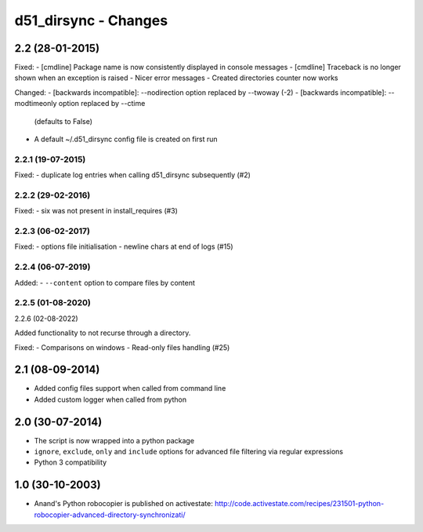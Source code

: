 d51_dirsync - Changes
=================


2.2 (28-01-2015)
----------------

Fixed:
- [cmdline] Package name is now consistently displayed in console messages
- [cmdline] Traceback is no longer shown when an exception is raised
- Nicer error messages
- Created directories counter now works

Changed:
- [backwards incompatible]: --nodirection option replaced by --twoway (-2)
- [backwards incompatible]: --modtimeonly option replaced by --ctime
  (defaults to False)
- A default ~/.d51_dirsync config file is created on first run

2.2.1 (19-07-2015)
..................

Fixed:
- duplicate log entries when calling d51_dirsync subsequently (#2)

2.2.2 (29-02-2016)
..................

Fixed:
- six was not present in install_requires (#3)

2.2.3 (06-02-2017)
..................

Fixed:
- options file initialisation
- newline chars at end of logs (#15)

2.2.4 (06-07-2019)
..................

Added:
- ``--content`` option to compare files by content

2.2.5 (01-08-2020)
..................

2.2.6 (02-08-2022)

Added functionality to not recurse through a directory.

Fixed:
- Comparisons on windows
- Read-only files handling (#25)


2.1 (08-09-2014)
----------------

- Added config files support when called from command line
- Added custom logger when called from python


2.0 (30-07-2014)
----------------

- The script is now wrapped into a python package
- ``ignore``, ``exclude``, ``only`` and ``include`` options for advanced file
  filtering via regular expressions
- Python 3 compatibility


1.0 (30-10-2003)
----------------

- Anand's Python robocopier is published on activestate:
  http://code.activestate.com/recipes/231501-python-robocopier-advanced-directory-synchronizati/
